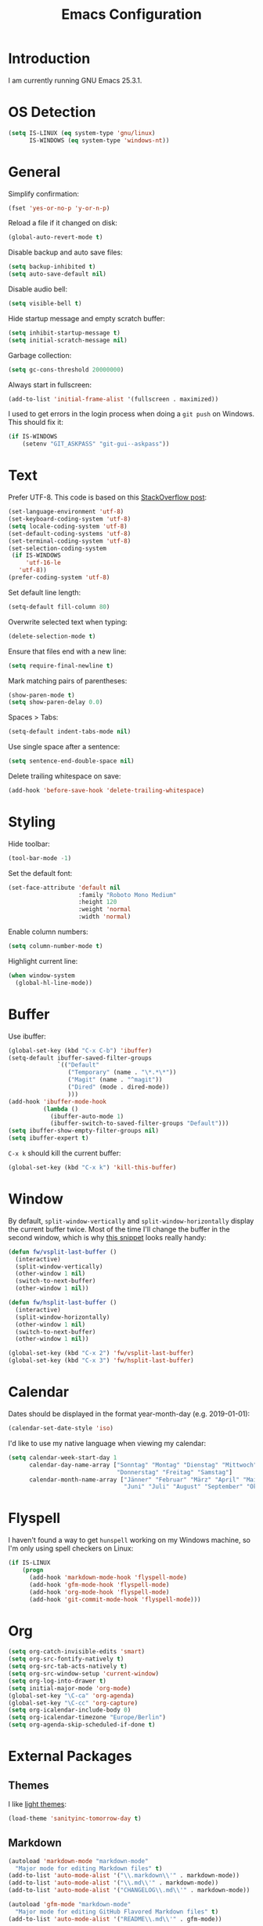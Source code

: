 #+TITLE: Emacs Configuration
#+STARTUP: content

* Introduction

I am currently running GNU Emacs 25.3.1.

* OS Detection

#+BEGIN_SRC emacs-lisp
  (setq IS-LINUX (eq system-type 'gnu/linux)
        IS-WINDOWS (eq system-type 'windows-nt))
#+END_SRC

* General

Simplify confirmation:

#+BEGIN_SRC emacs-lisp
  (fset 'yes-or-no-p 'y-or-n-p)
#+END_SRC

Reload a file if it changed on disk:

#+BEGIN_SRC emacs-lisp
  (global-auto-revert-mode t)
#+END_SRC

Disable backup and auto save files:

#+BEGIN_SRC emacs-lisp
  (setq backup-inhibited t)
  (setq auto-save-default nil)
#+END_SRC

Disable audio bell:

#+BEGIN_SRC emacs-lisp
  (setq visible-bell t)
#+END_SRC

Hide startup message and empty scratch buffer:

#+BEGIN_SRC emacs-lisp
  (setq inhibit-startup-message t)
  (setq initial-scratch-message nil)
#+END_SRC

Garbage collection:

#+BEGIN_SRC emacs-lisp
  (setq gc-cons-threshold 20000000)
#+END_SRC

Always start in fullscreen:

#+BEGIN_SRC emacs-lisp
  (add-to-list 'initial-frame-alist '(fullscreen . maximized))
#+END_SRC

I used to get errors in the login process when doing a ~git push~ on Windows.
This should fix it:

#+BEGIN_SRC emacs-lisp
  (if IS-WINDOWS
      (setenv "GIT_ASKPASS" "git-gui--askpass"))
#+END_SRC

* Text

Prefer UTF-8. This code is based on this [[https://rufflewind.com/2014-07-20/pasting-unicode-in-emacs-on-windows][StackOverflow post]]:

#+BEGIN_SRC emacs-lisp
  (set-language-environment 'utf-8)
  (set-keyboard-coding-system 'utf-8)
  (setq locale-coding-system 'utf-8)
  (set-default-coding-systems 'utf-8)
  (set-terminal-coding-system 'utf-8)
  (set-selection-coding-system
   (if IS-WINDOWS
       'utf-16-le
     'utf-8))
  (prefer-coding-system 'utf-8)
#+END_SRC

Set default line length:

#+BEGIN_SRC emacs-lisp
  (setq-default fill-column 80)
#+END_SRC

Overwrite selected text when typing:

#+BEGIN_SRC emacs-lisp
  (delete-selection-mode t)
#+END_SRC

Ensure that files end with a new line:

#+BEGIN_SRC emacs-lisp
  (setq require-final-newline t)
#+END_SRC

Mark matching pairs of parentheses:

#+BEGIN_SRC emacs-lisp
  (show-paren-mode t)
  (setq show-paren-delay 0.0)
#+END_SRC

Spaces > Tabs:

#+BEGIN_SRC emacs-lisp
  (setq-default indent-tabs-mode nil)
#+END_SRC

Use single space after a sentence:

#+BEGIN_SRC emacs-lisp
  (setq sentence-end-double-space nil)
#+END_SRC

Delete trailing whitespace on save:

#+BEGIN_SRC emacs-lisp
  (add-hook 'before-save-hook 'delete-trailing-whitespace)
#+END_SRC

* Styling

Hide toolbar:

#+BEGIN_SRC emacs-lisp
  (tool-bar-mode -1)
#+END_SRC

Set the default font:

#+BEGIN_SRC emacs-lisp
  (set-face-attribute 'default nil
                      :family "Roboto Mono Medium"
                      :height 120
                      :weight 'normal
                      :width 'normal)
#+END_SRC

Enable column numbers:

#+BEGIN_SRC emacs-lisp
  (setq column-number-mode t)
#+END_SRC

Highlight current line:

#+BEGIN_SRC emacs-lisp
  (when window-system
    (global-hl-line-mode))
#+END_SRC

* Buffer

Use ibuffer:

#+BEGIN_SRC emacs-lisp
  (global-set-key (kbd "C-x C-b") 'ibuffer)
  (setq-default ibuffer-saved-filter-groups
                `(("Default"
                   ("Temporary" (name . "\*.*\*"))
                   ("Magit" (name . "^magit"))
                   ("Dired" (mode . dired-mode))
                   )))
  (add-hook 'ibuffer-mode-hook
            (lambda ()
              (ibuffer-auto-mode 1)
              (ibuffer-switch-to-saved-filter-groups "Default")))
  (setq ibuffer-show-empty-filter-groups nil)
  (setq ibuffer-expert t)
#+END_SRC

~C-x k~ should kill the current buffer:

#+BEGIN_SRC emacs-lisp
  (global-set-key (kbd "C-x k") 'kill-this-buffer)
#+END_SRC

* Window

By default, ~split-window-vertically~ and ~split-window-horizontally~ display
the current buffer twice. Most of the time I'll change the buffer in the second
window, which is why [[https://www.reddit.com/r/emacs/comments/25v0eo/you_emacs_tips_and_tricks/chldury/][this snippet]] looks really handy:

#+BEGIN_SRC emacs-lisp
  (defun fw/vsplit-last-buffer ()
    (interactive)
    (split-window-vertically)
    (other-window 1 nil)
    (switch-to-next-buffer)
    (other-window 1 nil))

  (defun fw/hsplit-last-buffer ()
    (interactive)
    (split-window-horizontally)
    (other-window 1 nil)
    (switch-to-next-buffer)
    (other-window 1 nil))

  (global-set-key (kbd "C-x 2") 'fw/vsplit-last-buffer)
  (global-set-key (kbd "C-x 3") 'fw/hsplit-last-buffer)
#+END_SRC

* Calendar

Dates should be displayed in the format year-month-day (e.g. 2019-01-01):

#+BEGIN_SRC emacs-lisp
  (calendar-set-date-style 'iso)
#+END_SRC

I'd like to use my native language when viewing my calendar:

#+BEGIN_SRC emacs-lisp
  (setq calendar-week-start-day 1
        calendar-day-name-array ["Sonntag" "Montag" "Dienstag" "Mittwoch"
                                 "Donnerstag" "Freitag" "Samstag"]
        calendar-month-name-array ["Jänner" "Februar" "März" "April" "Mai"
                                   "Juni" "Juli" "August" "September" "Oktober" "November" "Dezember"])
#+END_SRC

* Flyspell

I haven't found a way to get ~hunspell~ working on my Windows machine, so I'm
only using spell checkers on Linux:

#+BEGIN_SRC emacs-lisp
  (if IS-LINUX
      (progn
        (add-hook 'markdown-mode-hook 'flyspell-mode)
        (add-hook 'gfm-mode-hook 'flyspell-mode)
        (add-hook 'org-mode-hook 'flyspell-mode)
        (add-hook 'git-commit-mode-hook 'flyspell-mode)))
#+END_SRC

* Org

#+BEGIN_SRC emacs-lisp
  (setq org-catch-invisible-edits 'smart)
  (setq org-src-fontify-natively t)
  (setq org-src-tab-acts-natively t)
  (setq org-src-window-setup 'current-window)
  (setq org-log-into-drawer t)
  (setq initial-major-mode 'org-mode)
  (global-set-key "\C-ca" 'org-agenda)
  (global-set-key "\C-cc" 'org-capture)
  (setq org-icalendar-include-body 0)
  (setq org-icalendar-timezone "Europe/Berlin")
  (setq org-agenda-skip-scheduled-if-done t)
#+END_SRC

* External Packages

** Themes

I like [[https://github.com/purcell/color-theme-sanityinc-tomorrow][light themes]]:

#+BEGIN_SRC emacs-lisp
  (load-theme 'sanityinc-tomorrow-day t)
#+END_SRC

** Markdown

#+BEGIN_SRC emacs-lisp
  (autoload 'markdown-mode "markdown-mode"
    "Major mode for editing Markdown files" t)
  (add-to-list 'auto-mode-alist '("\\.markdown\\'" . markdown-mode))
  (add-to-list 'auto-mode-alist '("\\.md\\'" . markdown-mode))
  (add-to-list 'auto-mode-alist '("CHANGELOG\\.md\\'" . markdown-mode))

  (autoload 'gfm-mode "markdown-mode"
    "Major mode for editing GitHub Flavored Markdown files" t)
  (add-to-list 'auto-mode-alist '("README\\.md\\'" . gfm-mode))
#+END_SRC

** Neotree

#+BEGIN_SRC emacs-lisp
  (setq neo-autorefresh nil)
  (global-set-key (kbd "<f8>") 'neotree-toggle)
  (global-set-key (kbd "<f9>") 'neotree-dir)
#+END_SRC

By defining ~#+LINK: dir elisp:(fw/visit-directory "%s")~ at the top of a
org-mode file, I can create links which let me jump into a specific directory
using this helper method:

#+BEGIN_SRC emacs-lisp
  (defun fw/visit-directory (path)
    (interactive)
    (setq default-directory path)
    (neotree-dir path)
    (other-window 1))
#+END_SRC

** Magit

#+BEGIN_SRC emacs-lisp
  (global-set-key (kbd "C-x g") 'magit-status)
  (setq git-commit-summary-max-length 50)
  (setq git-commit-fill-column 72)
  (setq magit-completing-read-function 'ivy-completing-read)
#+END_SRC

[[https://github.com/howardabrams/dot-files/blob/master/emacs.org][Howard Abrams]] wrote a nice snippet which lets ~magit-status~ open in fullscreen:

#+BEGIN_SRC emacs-lisp
  (defadvice magit-status (around magit-fullscreen activate)
    (window-configuration-to-register :magit-fullscreen)
    ad-do-it
    (delete-other-windows))
#+END_SRC

** Editorconfig

#+BEGIN_SRC emacs-lisp
  (editorconfig-mode 1)
#+END_SRC

** Ivy, Counsel & Swiper

#+BEGIN_SRC emacs-lisp
  (counsel-mode 1)
  (setq ivy-count-format "%d/%d ")
  (global-set-key (kbd "C-x b") 'ivy-switch-buffer)
  (global-set-key (kbd "C-c f") 'counsel-git)
  (global-set-key (kbd "C-c g") 'counsel-rg)
  (global-set-key (kbd "C-s") 'swiper)
  (global-set-key (kbd "C-r") 'swiper)
#+END_SRC

[[https://github.com/abo-abo/swiper/issues/1068][abo-abo]] has posted some decent functions which I'd like to use:

#+BEGIN_SRC emacs-lisp
  (defun ivy-with-thing-at-point (cmd)
    (let ((ivy-initial-inputs-alist
           (list
            (cons cmd (thing-at-point 'symbol)))))
      (funcall cmd)))

  (defun counsel-rg-thing-at-point ()
    (interactive)
    (ivy-with-thing-at-point 'counsel-rg))

  (defun swiper-thing-at-point ()
    (interactive)
    (ivy-with-thing-at-point 'swiper))

  (global-set-key (kbd "M-s _") 'counsel-rg-thing-at-point)
  (global-set-key (kbd "M-s .") 'swiper-thing-at-point)
#+END_SRC

** Company

#+BEGIN_SRC emacs-lisp
  (setq company-idle-delay 0.1)
  (setq company-minimum-prefix-length 3)
  (setq company-show-numbers t)
  (global-company-mode t)
#+END_SRC

The dabbrev backend has some inconvenient default settings (e.g. its suggestions
get downcased, even if notations such as camel casing are used):

#+BEGIN_SRC emacs-lisp
  (setq company-dabbrev-downcase nil)
  (setq company-dabbrev-ignore-case nil)
#+END_SRC

** Elfeed

#+BEGIN_SRC emacs-lisp
  (global-set-key (kbd "C-x w") 'elfeed)

  (defun fw/youtube-dl (url)
    (start-process "youtube-dl"
                   (concat "*youtube-dl " url "*")
                   "youtube-dl"
                   url))

  (eval-after-load 'elfeed-search
    '(define-key elfeed-search-mode-map "d" 'fw/elfeed-search-youtube-dl))

  ;; Based on https://github.com/skeeto/.emacs.d/blob/master/etc/feed-setup.el
  (defun fw/elfeed-search-youtube-dl ()
    (interactive)
    (let ((entries (elfeed-search-selected)))
      (dolist (entry entries)
        (fw/youtube-dl (elfeed-entry-link entry))
        (message "Downloading %s" (elfeed-entry-title entry))
        (elfeed-untag entry 'unread)
        (elfeed-search-update-entry entry)
        (unless (use-region-p) (forward-line)))))
#+END_SRC

** Expand Region

#+BEGIN_SRC emacs-lisp
  (global-set-key (kbd "C-c w") 'er/expand-region)
  (setq expand-region-contract-fast-key "s")
#+END_SRC

* Custom

Additional configuration that is only relevant on a particular machine should be
stored in ~.emacs.d/custom.el~.

#+BEGIN_SRC emacs-lisp
  (when (file-exists-p "~/.emacs.d/custom.el")
    (load-file "~/.emacs.d/custom.el"))
#+END_SRC

